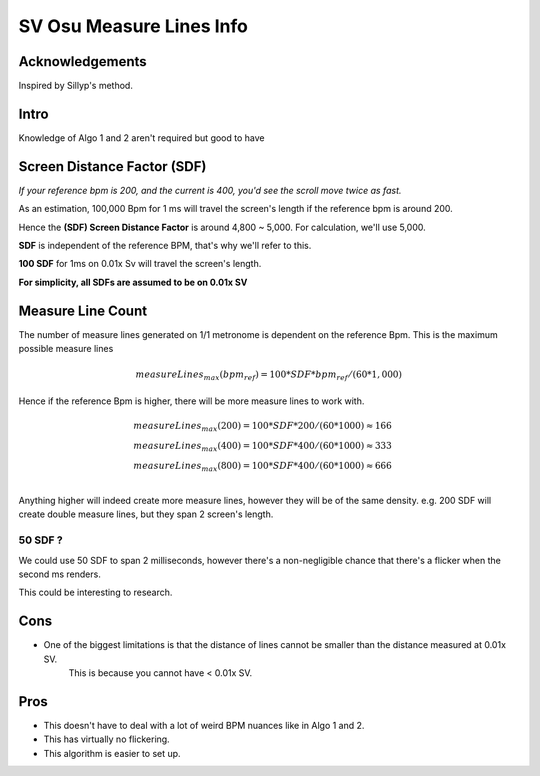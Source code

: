 SV Osu Measure Lines Info
=========================

Acknowledgements
----------------

Inspired by Sillyp's method.

Intro
-----

Knowledge of Algo 1 and 2 aren't required but good to have

Screen Distance Factor (SDF)
----------------------------

*If your reference bpm is 200, and the current is 400, you'd see the scroll move twice as fast.*

As an estimation, 100,000 Bpm for 1 ms will travel the screen's length if the reference bpm is around 200.

Hence the **(SDF) Screen Distance Factor** is around 4,800 ~ 5,000. For calculation, we'll use 5,000.

**SDF** is independent of the reference BPM, that's why we'll refer to this.

**100 SDF** for 1ms on 0.01x Sv will travel the screen's length.

**For simplicity, all SDFs are assumed to be on 0.01x SV**

Measure Line Count
------------------

The number of measure lines generated on 1/1 metronome is dependent on the reference Bpm.
This is the maximum possible measure lines

.. math::

    measureLines_{max}(bpm_{ref}) = 100 * SDF * bpm_{ref} / (60 * 1,000)

Hence if the reference Bpm is higher, there will be more measure lines to work with.

.. math::

    \begin{align*}
        & measureLines_{max}(200) = 100 * SDF * 200 / (60 * 1000) \approx 166 \\
        & measureLines_{max}(400) = 100 * SDF * 400 / (60 * 1000) \approx 333 \\
        & measureLines_{max}(800) = 100 * SDF * 400 / (60 * 1000) \approx 666 \\
    \end{align*}

Anything higher will indeed create more measure lines, however they will be of the same density.
e.g. 200 SDF will create double measure lines, but they span 2 screen's length.

50 SDF ?
^^^^^^^^

We could use 50 SDF to span 2 milliseconds, however there's a non-negligible chance that there's a flicker when
the second ms renders.

This could be interesting to research.

Cons
----

- One of the biggest limitations is that the distance of lines cannot be smaller than the distance measured at 0.01x SV.
    This is because you cannot have < 0.01x SV.

Pros
----

- This doesn't have to deal with a lot of weird BPM nuances like in Algo 1 and 2.
- This has virtually no flickering.
- This algorithm is easier to set up.


